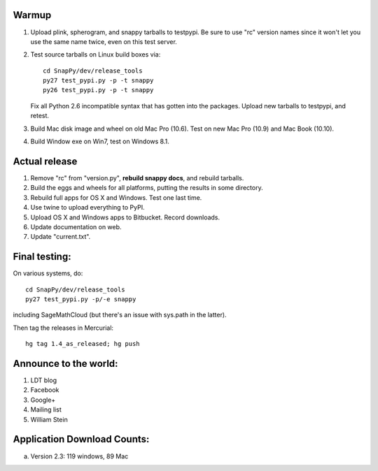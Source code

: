 Warmup
--------------

1. Upload plink, spherogram, and snappy tarballs to testpypi. Be sure
   to use "rc" version names since it won't let you use the same name
   twice, even on this test server.

2. Test source tarballs on Linux build boxes via::

     cd SnapPy/dev/release_tools
     py27 test_pypi.py -p -t snappy
     py26 test_pypi.py -p -t snappy

   Fix all Python 2.6 incompatible syntax that has gotten into the
   packages.  Upload new tarballs to testpypi, and retest.  

3. Build Mac disk image and wheel on old Mac Pro (10.6).  Test on new Mac Pro (10.9)
   and Mac Book (10.10).

4. Build Window exe on Win7, test on Windows 8.1.

Actual release
----------------------

1. Remove "rc" from "version.py", **rebuild snappy docs**, and rebuild
   tarballs.

2. Build the eggs and wheels for all platforms, putting the results in
   some directory.

3. Rebuild full apps for OS X and Windows.  Test one last time.

4. Use twine to upload everything to PyPI.

5. Upload OS X and Windows apps to Bitbucket.  Record downloads. 

6. Update documentation on web.

7. Update "current.txt".


Final testing:
---------------------------

On various systems, do::

  cd SnapPy/dev/release_tools
  py27 test_pypi.py -p/-e snappy

including SageMathCloud (but there's an issue with sys.path in the
latter).

Then tag the releases in Mercurial::

  hg tag 1.4_as_released; hg push


Announce to the world:
---------------------------

1. LDT blog

2. Facebook

3. Google+

4. Mailing list

5. William Stein 


Application Download Counts:
-------------------------------------

a. Version 2.3: 119 windows, 89 Mac

